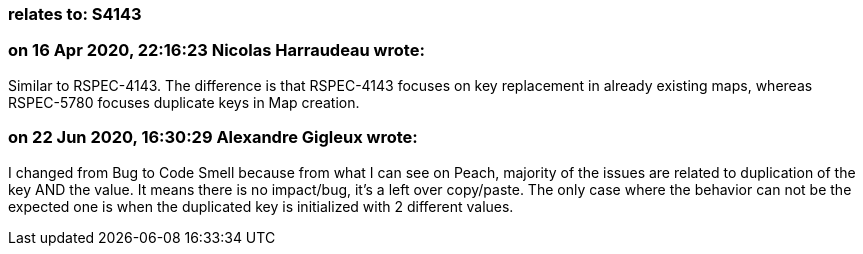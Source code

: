 === relates to: S4143

=== on 16 Apr 2020, 22:16:23 Nicolas Harraudeau wrote:
Similar to RSPEC-4143. The difference is that RSPEC-4143 focuses on key replacement in already existing maps, whereas RSPEC-5780 focuses duplicate keys in Map creation.

=== on 22 Jun 2020, 16:30:29 Alexandre Gigleux wrote:
I changed from Bug to Code Smell because from what I can see on Peach, majority of the issues are related to duplication of the key AND the value. It means there is no impact/bug, it's a left over copy/paste. The only case where the behavior can not be the expected one is when the duplicated key is initialized with 2 different values.

